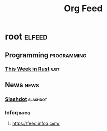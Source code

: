 #+TITLE: Org Feed

* root :elfeed:
** Programming :programming:
*** [[https://this-week-in-rust.org/rss.xml][This Week in Rust]] :rust:
** News :news:
*** [[http://rss.slashdot.org/Slashdot/slashdotMain][Slashdot]] :slashdot:
*** Infoq :infoq:
***** https://feed.infoq.com/
